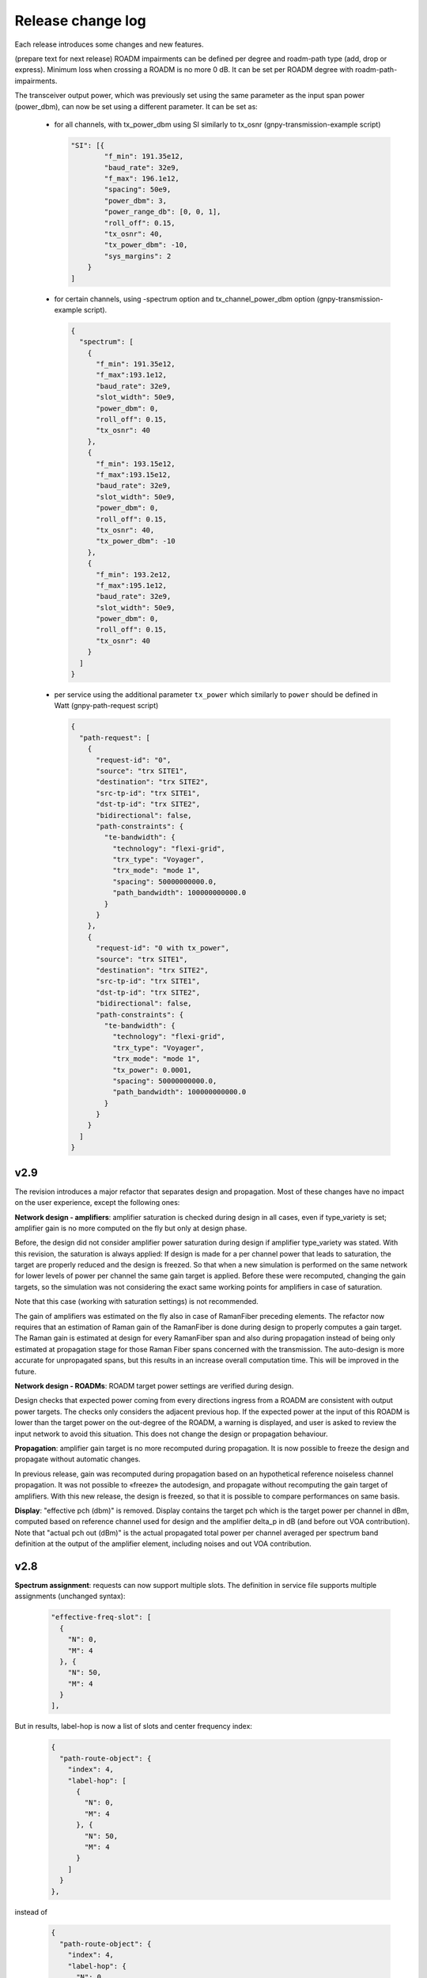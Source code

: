 .. _release-notes:

Release change log
==================

Each release introduces some changes and new features.

(prepare text for next release)
ROADM impairments can be defined per degree and roadm-path type (add, drop or express).
Minimum loss when crossing a ROADM is no more 0 dB. It can be set per ROADM degree with roadm-path-impairments.

The transceiver output power, which was previously set using the same parameter as the input span power (power_dbm),
can now be set using a different parameter. It can be set as:

  - for all channels, with tx_power_dbm using SI similarly to tx_osnr (gnpy-transmission-example script)

    .. code-block:: json

      "SI": [{
              "f_min": 191.35e12,
              "baud_rate": 32e9,
              "f_max": 196.1e12,
              "spacing": 50e9,
              "power_dbm": 3,
              "power_range_db": [0, 0, 1],
              "roll_off": 0.15,
              "tx_osnr": 40,
              "tx_power_dbm": -10,
              "sys_margins": 2
          }
      ]

  - for certain channels, using -spectrum option and tx_channel_power_dbm option (gnpy-transmission-example script).

    .. code-block:: json

      {
        "spectrum": [
          {
            "f_min": 191.35e12,
            "f_max":193.1e12,
            "baud_rate": 32e9,
            "slot_width": 50e9,
            "power_dbm": 0,
            "roll_off": 0.15,
            "tx_osnr": 40
          },
          {
            "f_min": 193.15e12,
            "f_max":193.15e12,
            "baud_rate": 32e9,
            "slot_width": 50e9,
            "power_dbm": 0,
            "roll_off": 0.15,
            "tx_osnr": 40,
            "tx_power_dbm": -10
          },
          {
            "f_min": 193.2e12,
            "f_max":195.1e12,
            "baud_rate": 32e9,
            "slot_width": 50e9,
            "power_dbm": 0,
            "roll_off": 0.15,
            "tx_osnr": 40
          }
        ]
      }

  - per service using the additional parameter ``tx_power`` which similarly to ``power`` should be defined in Watt (gnpy-path-request script)

    .. code-block:: json

      {
        "path-request": [
          {
            "request-id": "0",
            "source": "trx SITE1",
            "destination": "trx SITE2",
            "src-tp-id": "trx SITE1",
            "dst-tp-id": "trx SITE2",
            "bidirectional": false,
            "path-constraints": {
              "te-bandwidth": {
                "technology": "flexi-grid",
                "trx_type": "Voyager",
                "trx_mode": "mode 1",
                "spacing": 50000000000.0,
                "path_bandwidth": 100000000000.0
              }
            }
          },
          {
            "request-id": "0 with tx_power",
            "source": "trx SITE1",
            "destination": "trx SITE2",
            "src-tp-id": "trx SITE1",
            "dst-tp-id": "trx SITE2",
            "bidirectional": false,
            "path-constraints": {
              "te-bandwidth": {
                "technology": "flexi-grid",
                "trx_type": "Voyager",
                "trx_mode": "mode 1",
                "tx_power": 0.0001,
                "spacing": 50000000000.0,
                "path_bandwidth": 100000000000.0
              }
            }
          }
        ]
      }

v2.9
----

The revision introduces a major refactor that separates design and propagation. Most of these changes have no impact
on the user experience, except the following ones:

**Network design - amplifiers**: amplifier saturation is checked during design in all cases, even if type_variety is
set; amplifier gain is no more computed on the fly but only at design phase.

Before, the design did not consider amplifier power saturation during design if amplifier type_variety was stated.
With this revision, the saturation is always applied:
If design is made for a per channel power that leads to saturation, the target are properly reduced and the design
is freezed. So that when a new simulation is performed on the same network for lower levels of power per channel
the same gain target is applied. Before these were recomputed, changing the gain targets, so the simulation was
not considering the exact same working points for amplifiers in case of saturation.

Note that this case (working with saturation settings) is not recommended.

The gain of amplifiers was estimated on the fly also in case of RamanFiber preceding elements. The refactor now
requires that an estimation of Raman gain of the RamanFiber is done during design to properly computes a gain target.
The Raman gain is estimated at design for every RamanFiber span and also during propagation instead of being only
estimated at propagation stage for those Raman Fiber spans concerned with the transmission. The auto-design is more
accurate for unpropagated spans, but this results in an increase overall computation time.
This will be improved in the future.

**Network design - ROADMs**: ROADM target power settings are verified during design.

Design checks that expected power coming from every directions ingress from a ROADM are consistent with output power
targets. The checks only considers the adjacent previous hop. If the expected power at the input of this ROADM is
lower than the target power on the out-degree of the ROADM, a warning is displayed, and user is asked to review the
input network to avoid this situation. This does not change the design or propagation behaviour.

**Propagation**: amplifier gain target is no more recomputed during propagation. It is now possible to freeze
the design and propagate without automatic changes.

In previous release, gain was recomputed during propagation based on an hypothetical reference noiseless channel
propagation. It was not possible to «freeze» the autodesign, and propagate without recomputing the gain target
of amplifiers.
With this new release, the design is freezed, so that it is possible to compare performances on same basis.

**Display**: "effective pch (dbm)" is removed. Display contains the target pch which is the target power per channel
in dBm, computed based on reference channel used for design and the amplifier delta_p in dB (and before out VOA
contribution). Note that "actual pch out (dBm)" is the actual propagated total power per channel averaged per spectrum
band definition at the output of the amplifier element, including noises and out VOA contribution.

v2.8
----

**Spectrum assignment**: requests can now support multiple slots.
The definition in service file supports multiple assignments (unchanged syntax):

  .. code-block:: json

          "effective-freq-slot": [
            {
              "N": 0,
              "M": 4
            }, {
              "N": 50,
              "M": 4
            }
          ],

But in results, label-hop is now a list of slots and center frequency index:

  .. code-block:: json

          {
            "path-route-object": {
              "index": 4,
              "label-hop": [
                {
                  "N": 0,
                  "M": 4
                }, {
                  "N": 50,
                  "M": 4
                }
              ]
            }
          },

instead of 

  .. code-block:: json

          {
            "path-route-object": {
              "index": 4,
              "label-hop": {
                "N": 0,
                "M": 4
              }
            }
          },



**change in display**: only warnings are displayed ; information are disabled and needs the -v (verbose)
option to be displayed on standard output.

**frequency scaling**: A more accurate description of fiber parameters is implemented, including frequency scaling of
chromatic dispersion, effective area, Raman gain coefficient, and nonlinear coefficient.

In particular:

1. Chromatic dispersion can be defined with ``'dispersion'`` and ``'dispersion_slope'``, as in previous versions, or
with ``'dispersion_per_frequency'``; the latter must be defined as a dictionary with two keys, ``'value'`` and
``'frequency'`` and it has higher priority than the entries ``'dispersion'`` and ``'dispersion_slope'``.
Essential change: In previous versions, when it was not provided the ``'dispersion_slope'`` was calculated in an
involute manner to get a vanishing beta3 , and this was a mere artifact for NLI evaluation purposes (namely to evaluate
beta2 and beta3, not for total dispersion accumulation). Now, the evaluation of beta2 and beta3 is performed explicitly
in the element.py module.

2. The effective area is provided as a scalar value evaluated at the Fiber reference frequency and properly scaled
considering the Fiber refractive indices n1 and n2, and the core radius. These quantities are assumed to be fixed and
are hard coded in the parameters.py module. Essential change: The effective area is always scaled along the frequency.

3. The Raman gain coefficient is properly scaled considering the overlapping of fiber effective area values scaled at
the interacting frequencies. Essential change: In previous version the Raman gain coefficient depends only on
the frequency offset.

4. The nonlinear coefficient ``'gamma'`` is properly scaled considering the refractive index n2 and the scaling
effective area.  Essential change: As the effective area, the nonlinear coefficient is always scaled along the
frequency.

**power offset**: Power equalization now enables defining a power offset in transceiver library to represent
the deviation from the general equalisation strategy defined in ROADMs.

  .. code-block:: json

            "mode": [{
                    "format": "100G",
                    "baud_rate": 32.0e9,
                    "tx_osnr": 35.0,
                    "min_spacing": 50.0e9,
                    "cost": 1,
                    "OSNR": 10.0,
                    "bit_rate": 100.0e9,
                    "roll_off": 0.2,
                    "equalization_offset_db": 0.0
                }, {
                    "format": "200G",
                    "baud_rate": 64.0e9,
                    "tx_osnr": 35.0,
                    "min_spacing": 75.0e9,
                    "cost": 1,
                    "OSNR": 13.0,
                    "bit_rate": 200.0e9,
                    "roll_off": 0.2,
                    "equalization_offset_db": 1.76
                }
            ]

v2.7
----
